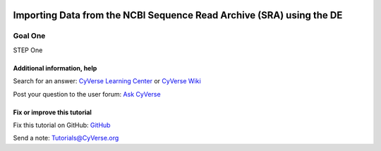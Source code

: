 |CyVerse logo|_

Importing Data from the NCBI Sequence Read Archive (SRA) using the DE
=====================================================================

..
    Use short, imperative titles e.g. Upload and share data, uploading and
    sharing data
    


Goal One
--------




STEP One

Additional information, help
~~~~~~~~~~~~~~~~~~~~~~~~~~~~

..
    Short description and links to any reading materials

Search for an answer: `CyVerse Learning Center <http://www.cyverse.org/learning-center>`_ or `CyVerse Wiki <https://wiki.cyverse.org>`_

Post your question to the user forum:
`Ask CyVerse <http://ask.iplantcollaborative.org/questions>`_

Fix or improve this tutorial
~~~~~~~~~~~~~~~~~~~~~~~~~~~~

Fix this tutorial on GitHub:
`GitHub <FIX_THIS_IN_YOUR_DOCUMENTATION>`_

Send a note:
`Tutorials@CyVerse.org <Tutorials@CyVerse.org>`_

.. |CyVerse logo| image:: ./img/cyverse_rgb.png
    :width: 500
    :height: 100
.. _CyVerse logo: https://cyverse-learning-materials-home.readthedocs-hosted.com/en/latest/